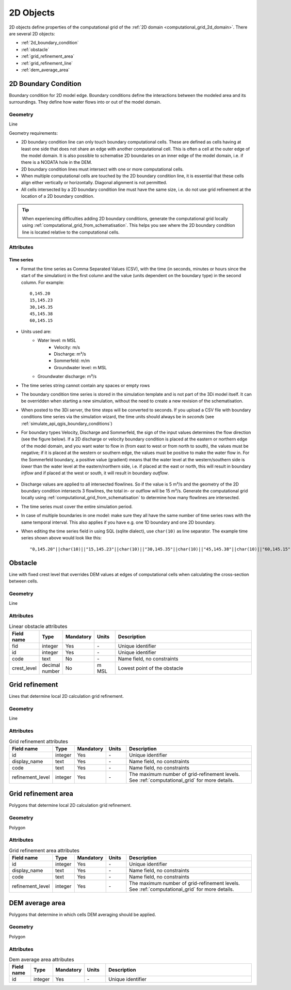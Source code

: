 .. _2d_objects:

2D Objects
==========

2D objects define properties of the computational grid of the :ref:`2D domain <computational_grid_2d_domain>`. There are several 2D objects:

* :ref:`2d_boundary_condition`
* :ref:`obstacle`
* :ref:`grid_refinement_area`
* :ref:`grid_refinement_line`
* :ref:`dem_average_area`

.. _2d_boundary_condition:

2D Boundary Condition
---------------------

Boundary condition for 2D model edge. Boundary conditions define the interactions between the modeled area and its surroundings. They define how water flows into or out of the model domain.

Geometry
^^^^^^^^

Line

Geometry requirements: 

- 2D boundary condition line can only touch boundary computational cells. These are defined as cells having at least one side that does not share an edge with another computational cell. This is often a cell at the outer edge of the model domain. It is also possible to schematise 2D boundaries on an inner edge of the model domain, i.e. if there is a NODATA hole in the DEM. 

- 2D boundary condition lines must intersect with one or more computational cells.

- When multiple computational cells are touched by the 2D boundary condition line, it is essential that these cells align either vertically or horizontally. Diagonal alignment is not permitted.

- All cells intersected by a 2D boundary condition line must have the same size, i.e. do not use grid refinement at the location of a 2D boundary condition.

.. tip::
  When experiencing difficulties adding 2D boundary conditions, generate the computational grid locally using :ref:`computational_grid_from_schematisation`. This helps you see where the 2D boundary condition line is located relative to the computational cells. 


Attributes
^^^^^^^^^^

.. list-table:: 2D Boundary condition attributes
   :widths: 4 4 2 4 30
   :header-rows: 1

   * - Attribute alias
     - Field name
     - Type
     - Mandatory
     - Units
     - Description
   * - ID
     - id
     - integer
     - Yes
     - \-
     - Unique identifier
   * - Code
     - code
     - text
     - No
     - \-
     - Name field, no constraints
   * - Display name
     - display_name
     - text
     - No
     - \-
     - Name field, no constraints
   * - Boundary type
     - type
     - integer
     - Yes
     - \-
     - Sets the type to 1: Water level, 2: Velocity, 3: Discharge, 5: Sommerfeld, 6: Groundwater level or 7: Groundwater discharge
   * - Time units
     - time_units
     - text
     - Yes
     - \-
     - Units of the time step. Possible values: 'seconds', 'minutes', 'hours'
   * - Interpolate
     - interpolate
     - boolean
     - Yes
     - \-
     - True: values will be interpolated between time steps. False: values will remain contant until the next time step
   * - Time series
     - timeseries
     - text
     - Yes
     - [s, min, or h] and [m MSL, m/s, m/m, m³/s]
     - CSV-style table of 'time_step,value' pairs, separated by newline character.	 
   * - Tags
     - tags
     - text
     - No
     - \-
     - Comma-separated list of foreign key references to ID's in :ref:`tag`

.. _2d_boundary_condition_notes_for_modellers:

Time series
"""""""""""

- Format the time series as Comma Separated Values (CSV), with the time (in seconds, minutes or hours since the start of the simulation) in the first column and the value (units dependent on the boundary type) in the second column. For example::

    0,145.20
    15,145.23
    30,145.35
    45,145.38
    60,145.15

- Units used are:
    - Water level: m MSL
	- Velocity: m/s
	- Discharge: m³/s
	- Sommerfeld: m/m
	- Groundwater level: m MSL
    - Groundwater discharge: m³/s

- The time series string cannot contain any spaces or empty rows

- The boundary condition time series is stored in the simulation template and is not part of the 3Di model itself. It can be overridden when starting a new simulation, without the need to create a new revision of the schematisation.

- When posted to the 3Di server, the time steps will be converted to seconds. If you upload a CSV file with boundary conditions time series via the simulation wizard, the time units should always be in *seconds* (see :ref:`simulate_api_qgis_boundary_conditions`)

- For boundary types Velocity, Discharge and Sommerfeld, the sign of the input values determines the flow direction (see the figure below). If a 2D discharge or velocity boundary condition is placed at the eastern or northern edge of the model domain, and you want water to flow in (from east to west or from north to south), the values must be negative; if it is placed at the western or southern edge, the values must be positive to make the water flow in. For the Sommerfeld boundary, a positive value (gradient) means that the water level at the western/southern side is *lower* than the water level at the eastern/northern side, i.e. if placed at the east or north, this will result in boundary *inflow* and if placed at the west or south, it will result in boundary *outflow*.

    .. figure:: image/2d_boundary_flow_directions.png
       :alt: Flow directions for velocity and discharge boundaries

- Discharge values are applied to all intersected flowlines. So if the value is 5 m³/s and the geometry of the 2D boundary condition intersects 3 flowlines, the total in- or outflow will be 15 m³/s. Generate the computational grid locally using :ref:`computational_grid_from_schematisation` to determine how many flowlines are intersected.

- The time series must cover the entire simulation period.

- In case of multiple boundaries in one model: make sure they all have the same number of time series rows with the same temporal interval. This also applies if you have e.g. one 1D boundary and one 2D boundary.

- When editing the time series field in using SQL (sqlite dialect), use ``char(10)`` as line separator. The example time series shown above would look like this::

    "0,145.20"||char(10)||"15,145.23"||char(10)||"30,145.35"||char(10)||"45,145.38"||char(10)||"60,145.15"


.. _obstacle:

Obstacle
--------

Line with fixed crest level that overrides DEM values at edges of computational cells when calculating the cross-section between cells.

Geometry
^^^^^^^^
Line

Attributes
^^^^^^^^^^

.. list-table:: Linear obstacle attributes
   :widths: 4 4 2 4 30
   :header-rows: 1

   * - Field name
     - Type
     - Mandatory
     - Units
     - Description
   * - fid
     - integer
     - Yes
     - \-
     - Unique identifier
   * - id
     - integer
     - Yes
     - \-
     - Unique identifier
   * - code
     - text
     - No
     - \-
     - Name field, no constraints
   * - crest_level
     - decimal number
     - No
     - m MSL
     - Lowest point of the obstacle

.. _grid_refinement_line:

Grid refinement
---------------
Lines that determine local 2D calculation grid refinement.

Geometry
^^^^^^^^
Line

Attributes
^^^^^^^^^^

.. list-table:: Grid refinement attributes
   :widths: 4 4 2 4 30
   :header-rows: 1

   * - Field name
     - Type
     - Mandatory
     - Units
     - Description
   * - id
     - integer
     - Yes
     - \-
     - Unique identifier
   * - display_name
     - text
     - Yes
     - \-
     - Name field, no constraints
   * - code
     - text
     - Yes
     - \-
     - Name field, no constraints
   * - refinement_level
     - integer
     - Yes
     - \-
     - The maximum number of grid-refinement levels. See :ref:`computational_grid` for more details.


.. _grid_refinement_area:

Grid refinement area
--------------------
Polygons that determine local 2D calculation grid refinement.

Geometry
^^^^^^^^
Polygon

Attributes
^^^^^^^^^^

.. list-table:: Grid refinement area attributes
   :widths: 4 4 2 4 30
   :header-rows: 1

   * - Field name
     - Type
     - Mandatory
     - Units
     - Description
   * - id
     - integer
     - Yes
     - \-
     - Unique identifier
   * - display_name
     - text
     - Yes
     - \-
     - Name field, no constraints
   * - code
     - text
     - Yes
     - \-
     - Name field, no constraints
   * - refinement_level
     - integer
     - Yes
     - \-
     - The maximum number of grid-refinement levels. See :ref:`computational_grid` for more details.

.. _dem_average_area:

DEM average area
----------------
Polygons that determine in which cells DEM averaging should be applied.

Geometry
^^^^^^^^
Polygon

Attributes
^^^^^^^^^^

.. list-table:: Dem average area attributes
   :widths: 4 4 2 4 30
   :header-rows: 1

   * - Field name
     - Type
     - Mandatory
     - Units
     - Description
   * - id
     - integer
     - Yes
     - \-
     - Unique identifier
